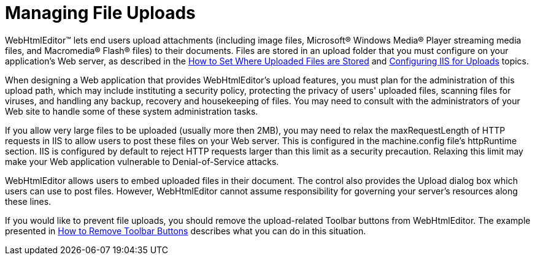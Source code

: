 ﻿////

|metadata|
{
    "name": "webhtmleditor-managing-file-uploads",
    "controlName": ["WebHtmlEditor"],
    "tags": ["Editing","Selection"],
    "guid": "{73BA8BB3-E5B5-4AA1-897E-D9794BA5CBD2}",  
    "buildFlags": [],
    "createdOn": "0001-01-01T00:00:00Z"
}
|metadata|
////

= Managing File Uploads

WebHtmlEditor™ lets end users upload attachments (including image files, Microsoft® Windows Media® Player streaming media files, and Macromedia® Flash® files) to their documents. Files are stored in an upload folder that you must configure on your application's Web server, as described in the link:webhtmleditor-set-where-upload-files-are-stored.html[How to Set Where Uploaded Files are Stored] and link:webhtmleditor-configuring-the-upload-area-in-iis.html[Configuring IIS for Uploads] topics.

When designing a Web application that provides WebHtmlEditor's upload features, you must plan for the administration of this upload path, which may include instituting a security policy, protecting the privacy of users' uploaded files, scanning files for viruses, and handling any backup, recovery and housekeeping of files. You may need to consult with the administrators of your Web site to handle some of these system administration tasks.

If you allow very large files to be uploaded (usually more then 2MB), you may need to relax the maxRequestLength of HTTP requests in IIS to allow users to post these files on your Web server. This is configured in the machine.config file's httpRuntime section. IIS is configured by default to reject HTTP requests larger than this limit as a security precaution. Relaxing this limit may make your Web application vulnerable to Denial-of-Service attacks.

WebHtmlEditor allows users to embed uploaded files in their document. The control also provides the Upload dialog box which users can use to post files. However, WebHtmlEditor cannot assume responsibility for governing your server's resources along these lines.

If you would like to prevent file uploads, you should remove the upload-related Toolbar buttons from WebHtmlEditor. The example presented in link:webhtmleditor-remove-toolbar-buttons-of-webhtmleditor.html[How to Remove Toolbar Buttons] describes what you can do in this situation.